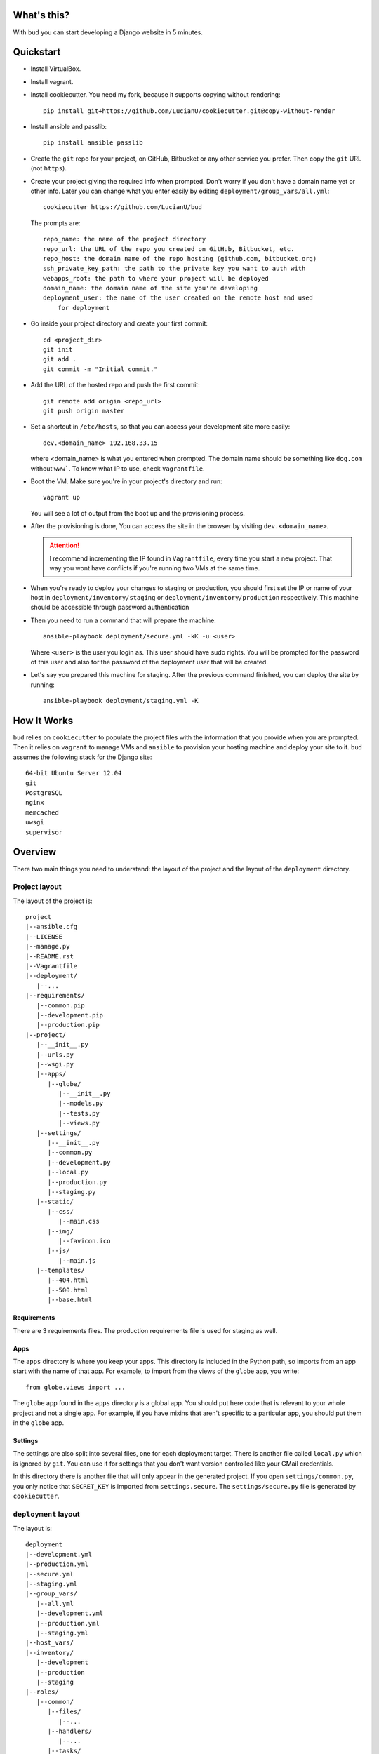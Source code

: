 What's this?
============
With ``bud`` you can start developing a Django website in 5 minutes.


Quickstart
==========
* Install VirtualBox.

* Install vagrant.

* Install cookiecutter. You need my fork, because it supports copying without
  rendering::

    pip install git+https://github.com/LucianU/cookiecutter.git@copy-without-render

* Install ansible and passlib::

    pip install ansible passlib

* Create the ``git`` repo for your project, on GitHub, Bitbucket or any other
  service you prefer. Then copy the ``git`` URL (not ``https``).

* Create your project giving the required info when prompted. Don't worry if you
  don't have a domain name yet or other info. Later you can change what you
  enter easily by editing ``deployment/group_vars/all.yml``::

    cookiecutter https://github.com/LucianU/bud

  The prompts are::

    repo_name: the name of the project directory
    repo_url: the URL of the repo you created on GitHub, Bitbucket, etc.
    repo_host: the domain name of the repo hosting (github.com, bitbucket.org)
    ssh_private_key_path: the path to the private key you want to auth with
    webapps_root: the path to where your project will be deployed
    domain_name: the domain name of the site you're developing
    deployment_user: the name of the user created on the remote host and used
        for deployment

* Go inside your project directory and create your first commit::

    cd <project_dir>
    git init
    git add .
    git commit -m "Initial commit."

* Add the URL of the hosted repo and push the first commit::

    git remote add origin <repo_url>
    git push origin master


* Set a shortcut in ``/etc/hosts``, so that you can access your development site
  more easily::

    dev.<domain_name> 192.168.33.15

  where <domain_name> is what you entered when prompted. The domain name should
  be something like ``dog.com`` without ``www```. To know what IP to use, check
  ``Vagrantfile``.


* Boot the VM. Make sure you're in your project's directory and run::

    vagrant up

  You will see a lot of output from the boot up and the provisioning process.

* After the provisioning is done, You can access the site in the browser by
  visiting ``dev.<domain_name>``.

  .. ATTENTION::
    I recommend incrementing the IP found in ``Vagrantfile``, every time you
    start a new project. That way you wont have conflicts if you're running two
    VMs at the same time.

* When you're ready to deploy your changes to staging or production, you should
  first set the IP or name of your host in ``deployment/inventory/staging`` or
  ``deployment/inventory/production`` respectively. This machine should be
  accessible through password authentication

* Then you need to run a command that will prepare the machine::

    ansible-playbook deployment/secure.yml -kK -u <user>

  Where ``<user>`` is the user you login as. This user should have sudo rights.
  You will be prompted for the password of this user and also for the password
  of the deployment user that will be created.

* Let's say you prepared this machine for staging. After the previous command
  finished, you can deploy the site by running::

    ansible-playbook deployment/staging.yml -K


How It Works
============
``bud`` relies on ``cookiecutter`` to populate the project files with the
information that you provide when you are prompted. Then it relies on
``vagrant`` to manage VMs and ``ansible`` to provision your hosting machine and
deploy your site to it. ``bud`` assumes the following stack for the Django
site::

    64-bit Ubuntu Server 12.04
    git
    PostgreSQL
    nginx
    memcached
    uwsgi
    supervisor


Overview
========
There two main things you need to understand: the layout of the project and the
layout of the ``deployment`` directory.

Project layout
--------------
The layout of the project is::

    project
    |--ansible.cfg
    |--LICENSE
    |--manage.py
    |--README.rst
    |--Vagrantfile
    |--deployment/
       |--...
    |--requirements/
       |--common.pip
       |--development.pip
       |--production.pip
    |--project/
       |--__init__.py
       |--urls.py
       |--wsgi.py
       |--apps/
          |--globe/
             |--__init__.py
             |--models.py
             |--tests.py
             |--views.py
       |--settings/
          |--__init__.py
          |--common.py
          |--development.py
          |--local.py
          |--production.py
          |--staging.py
       |--static/
          |--css/
             |--main.css
          |--img/
             |--favicon.ico
          |--js/
             |--main.js
       |--templates/
          |--404.html
          |--500.html
          |--base.html


Requirements
^^^^^^^^^^^^
There are 3 requirements files. The production requirements file is used for
staging as well.

Apps
^^^^
The ``apps`` directory is where you keep your apps. This directory is included
in the Python path, so imports from an app start with the name of that app. For
example, to import from the views of the ``globe`` app, you write::

    from globe.views import ...

The ``globe`` app found in the ``apps`` directory is a global app. You should
put here code that is relevant to your whole project and not a single app. For
example, if you have mixins that aren't specific to a particular app, you should
put them in the ``globe`` app.

Settings
^^^^^^^^
The settings are also split into several files, one for each deployment target.
There is another file called ``local.py`` which is ignored by ``git``. You can
use it for settings that you don't want version controlled like your GMail
credentials.

In this directory there is another file that will only appear in the generated
project. If you open ``settings/common.py``, you only notice that ``SECRET_KEY``
is imported from ``settings.secure``. The ``settings/secure.py`` file is
generated by ``cookiecutter``.

``deployment`` layout
---------------------
The layout is::

    deployment
    |--development.yml
    |--production.yml
    |--secure.yml
    |--staging.yml
    |--group_vars/
       |--all.yml
       |--development.yml
       |--production.yml
       |--staging.yml
    |--host_vars/
    |--inventory/
       |--development
       |--production
       |--staging
    |--roles/
       |--common/
          |--files/
             |--...
          |--handlers/
             |--...
          |--tasks/
             |--...
          |--templates/
             |--...
          |--vars/
             |--...
       |--memcached/
          |--...
       |--nginx/
          |--...
       |--postgres/
          |--...
       |--secure/
          |--...
       |--site/
          |--...
       |--supervisor/
          |--...
       |--uwsgi/
          |--...
       |--virtualenv/
          |--...

The first thing you care about is the ``inventory`` directory. Here you set the
IP or domain name of your hosts. You can check that ``inventory/development``
contains the same IP as the one in ``Vagrantfile``. In the other two files, you
need to change the values with those of your hosts.

The ``roles`` directory contains `Ansible Roles`_. As you can probably deduce
from the names of the roles, a role has a specific purpose. The ``nginx`` role
installs and configures ``nginx``. If you wanted to start using ``SOLR`` in your
project, you would add a ``solr`` role.

The YAML files found directly in ``deployment`` contain `Ansible Playbooks`_. A
playbook specifies which roles or tasks to run against which host. If you've
added a ``solr`` role, you should also add it in the playbooks here, to make sure
it will run.

Another important directory is ``group_vars``. This contains variables used
throught the project. The ``all.yml`` file contains variables that apply to all
hosts, while in the other files you can override these variables. Notice that
you can reference a variable when setting another one, which is a very useful
feature. To know the valid names and syntax, you can read about `Ansible
Variables`_.

.. _`Ansible Roles`: http://docs.ansible.com/playbooks_roles.html#roles
.. _`Ansible Playbooks`: http://docs.ansible.com/playbooks_intro.html
.. _`Ansible Variables`: http://docs.ansible.com/playbooks_variables.html

